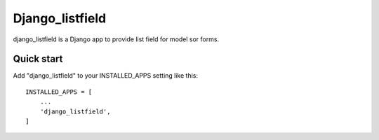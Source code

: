 =====
Django_listfield
=====

django_listfield is a Django app to provide list field for model sor forms. 


Quick start
-----------

Add "django_listfield" to your INSTALLED_APPS setting like this::

    INSTALLED_APPS = [
        ...
        'django_listfield',
    ]

